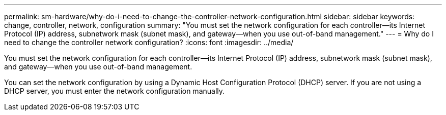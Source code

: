 ---
permalink: sm-hardware/why-do-i-need-to-change-the-controller-network-configuration.html
sidebar: sidebar
keywords: change, controller, network, configuration
summary: "You must set the network configuration for each controller—its Internet Protocol (IP) address, subnetwork mask (subnet mask), and gateway—when you use out-of-band management."
---
= Why do I need to change the controller network configuration?
:icons: font
:imagesdir: ../media/

[.lead]
You must set the network configuration for each controller--its Internet Protocol (IP) address, subnetwork mask (subnet mask), and gateway--when you use out-of-band management.

You can set the network configuration by using a Dynamic Host Configuration Protocol (DHCP) server. If you are not using a DHCP server, you must enter the network configuration manually.
